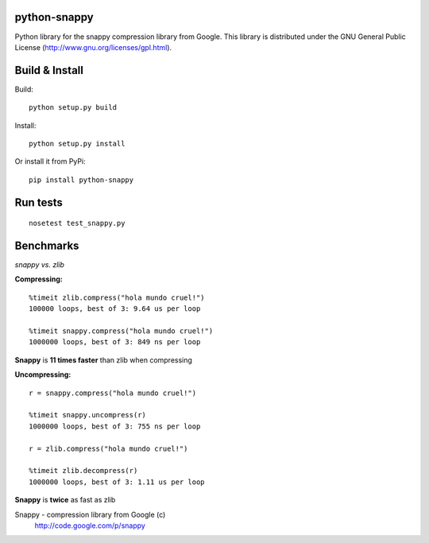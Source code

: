 python-snappy
=============

Python library for the snappy compression library from Google. 
This library is distributed under the GNU General Public License 
(http://www.gnu.org/licenses/gpl.html).

Build & Install
===============

Build:

::

  python setup.py build

Install:

::

  python setup.py install


Or install it from PyPi:

::
 
  pip install python-snappy

Run tests
=========

::

  nosetest test_snappy.py

Benchmarks
==========

*snappy vs. zlib*

**Compressing:**

::

  %timeit zlib.compress("hola mundo cruel!")
  100000 loops, best of 3: 9.64 us per loop

  %timeit snappy.compress("hola mundo cruel!")
  1000000 loops, best of 3: 849 ns per loop

**Snappy** is **11 times faster** than zlib when compressing

**Uncompressing:**

::

  r = snappy.compress("hola mundo cruel!")

  %timeit snappy.uncompress(r)
  1000000 loops, best of 3: 755 ns per loop

  r = zlib.compress("hola mundo cruel!")

  %timeit zlib.decompress(r)
  1000000 loops, best of 3: 1.11 us per loop

**Snappy** is **twice** as fast as zlib


Snappy - compression library from Google (c)
 http://code.google.com/p/snappy
